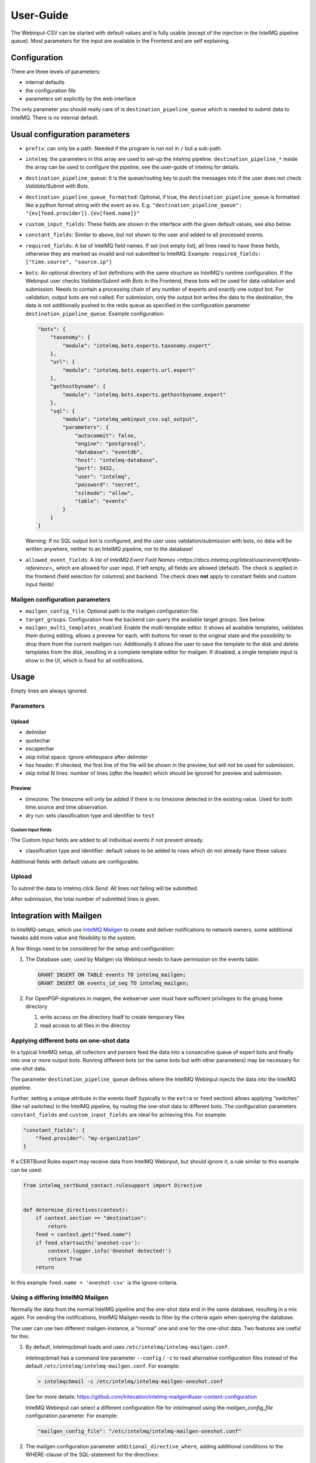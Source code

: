 User-Guide
==========

The Webinput-CSV can be started with default values and is fully usable
(except of the injection in the IntelMQ pipeline queue). Most parameters
for the input are available in the Frontend and are self explaining.

Configuration
-------------

There are three levels of parameters:

- internal defaults
- the configuration file
- parameters set explicitly by the web interface

The only parameter you should really care of is
``destination_pipeline_queue`` which is needed to submit data to
IntelMQ. There is no internal default.

Usual configuration parameters
------------------------------

-  ``prefix``: can only be a path. Needed if the program is run not in
   ``/`` but a sub-path.
-  ``intelmq``: the parameters in this array are used to set-up the
   intelmq pipeline. ``destination_pipeline_*`` inside the array can be
   used to configure the pipeline, see the user-guide of intelmq for
   details.
-  ``destination_pipeline_queue``: It is the queue/routing key to push
   the messages into if the user does not check *Validate/Submit with Bots*.
-  ``destination_pipeline_queue_formatted``: Optional, if true, the
   ``destination_pipeline_queue`` is formatted like a python format
   string with the event as ``ev``. E.g.
   ``"destination_pipeline_queue": "{ev[feed.provider]}.{ev[feed.name]}"``
-  ``custom_input_fields``: These fields are shown in the interface with
   the given default values, see also below.
-  ``constant_fields``: Similar to above, but not shown to the user and
   added to all processed events.
-  ``required_fields``: A list of IntelMQ field names. If set (not empty
   list), all lines need to have these fields, otherwise they are marked
   as invalid and not submitted to IntelMQ. Example:
   ``required_fields: ["time.source", "source.ip"]``
-  ``bots``: An optional directory of bot definitions with the same structure as
   IntelMQ's runtime configuration. If the Webinput user checks
   *Validate/Submit with Bots* in the Frontend, these bots will be used for data
   validation and submission. Needs to contain a processing chain of any number
   of experts and exactly one output bot.
   For validation, output bots are not called. For submission, only the output
   bot writes the data to the destination, the data is not additionally pushed
   to the redis queue as specified in the configuration parameter
   ``destination_pipeline_queue``.
   Example configuration:

   .. code:: json

      "bots": {
          "taxonomy": {
              "module": "intelmq.bots.experts.taxonomy.expert"
          },
          "url": {
              "module": "intelmq.bots.experts.url.expert"
          },
          "gethostbyname": {
              "module": "intelmq.bots.experts.gethostbyname.expert"
          },
          "sql": {
              "module": "intelmq_webinput_csv.sql_output",
              "parameters": {
                  "autocommit": false,
                  "engine": "postgresql",
                  "database": "eventdb",
                  "host": "intelmq-database",
                  "port": 5432,
                  "user": "intelmq",
                  "password": "secret",
                  "sslmode": "allow",
                  "table": "events"
              }
          }
      }

   Warning: If no SQL output bot is configured, and the user uses validation/submission
   with bots, no data will be written anywhere, neither to an IntelMQ pipeline,
   nor to the database!
- ``allowed_event_fields``: A list of `IntelMQ Event Field Names
  <https://docs.intelmq.org/latest/user/event/#fields-reference>_` which are
  allowed for user input. If left empty, all fields are allowed (default).
  The check is applied in the frontend (field selection for columns) and backend.
  The check does **not** apply to constant fields and custom input fields!

Mailgen configuration parameters
~~~~~~~~~~~~~~~~~~~~~~~~~~~~~~~~

-  ``mailgen_config_file``: Optional path to the mailgen configuration
   file.
-  ``target_groups``: Configuration how the backend can query the
   available target groups. See below.
-  ``mailgen_multi_templates_enabled``: Enable the mutli-template editor.
   It shows all available templates, validates them during editing, allows
   a preview for each, with buttons for reset to the original state and the
   possibility to drop them from the current mailgen run.
   Additionally it allows the user to save the template to the disk and
   delete templates from the disk, resulting in a complete template editor
   for mailgen.
   If disabled, a single template input is show in the UI, which is fixed for
   all notifications.

Usage
-----

Empty lines are always ignored.

Parameters
~~~~~~~~~~

Upload
^^^^^^

-  delimiter
-  quotechar
-  escapechar
-  skip initial space: ignore whitespace after delimiter
-  has header: If checked, the first line of the file will be shown in
   the preview, but will not be used for submission.
-  skip initial N lines: number of lines (*after* the header) which
   should be ignored for preview and submission.

Preview
^^^^^^^

-  timezone: The timezone will only be added if there is no timezone
   detected in the existing value. Used for both time.source and
   time.observation.
-  dry run: sets classification type and identifier to ``test``

Custom Input fields
'''''''''''''''''''

The Custom Input fields are added to all individual events if not
present already.

-  classification type and identifier: default values to be added to
   rows which do not already have these values

Additional fields with default values are configurable.

.. _upload-1:

Upload
~~~~~~

To submit the data to intelmq click *Send*. All lines not failing will
be submitted.

After submission, the total number of submitted lines is given.

Integration with Mailgen
------------------------

In IntelMQ-setups, which use `IntelMQ Mailgen <http://intevation.github.io/intelmq-mailgen/>`__
to create and deliver
notifications to network owners, some additional tweaks add more value
and flexibility to the system.

A few things need to be considered for the setup and configuration:

1. The Database user, used by Mailgen via Webinput needs to have permission on the events table:

   .. code:: sql

      GRANT INSERT ON TABLE events TO intelmq_mailgen;
      GRANT INSERT ON events_id_seq TO intelmq_mailgen;

2. For OpenPGP-signatures in maigen, the webserver user must have sufficient privileges to the gnupg home directory

   1. write access on the directory itself to create temporary files
   2. read access to all files in the directoy

Applying different bots on one-shot data
~~~~~~~~~~~~~~~~~~~~~~~~~~~~~~~~~~~~~~~~

In a typical IntelMQ setup, all collectors and parsers feed the data
into a consecutive queue of expert bots and finally into one or more
output bots. Running different bots (or the same bots but with other
parameters) may be necessary for one-shot data.

The parameter ``destination_pipeline_queue`` defines where the IntelMQ
Webinput injects the data into the IntelMQ pipeline.

Further, setting a unique attribute in the events itself (typically in
the ``extra`` or ``feed`` section) allows applying “switches” (like rail
switches) in the IntelMQ pipeline, by routing the one-shot data to
different bots. The configuration parameters ``constant_fields`` and
``custom_input_fields`` are ideal for achieving this. For example:

.. code:: json

       "constant_fields": {
           "feed.provider": "my-organization"
       }

If a CERTBund Rules expert may receive data from IntelMQ Webinput, but
should ignore it, a rule similar to this example can be used:

.. code:: python

   from intelmq_certbund_contact.rulesupport import Directive


   def determine_directives(context):
       if context.section == "destination":
           return
       feed = context.get("feed.name")
       if feed.startswith('oneshot-csv'):
           context.logger.info('Oneshot detected!')
           return True
       return

In this example ``feed.name = 'oneshot-csv'`` is the ignore-criteria.

Using a differing IntelMQ Mailgen
~~~~~~~~~~~~~~~~~~~~~~~~~~~~~~~~~

Normally the data from the normal IntelMQ pipeline and the one-shot data
end in the same database, resulting in a mix again. For sending the
notifications, IntelMQ Mailgen needs to filter by the criteria again
when querying the database.

The user can use two different mailgen-instance, a “normal” one and one
for the one-shot data. Two features are useful for this:

1. By default, intelmqcbmail loads and uses
   ``/etc/intelmq/intelmq-mailgen.conf``.

   intelmqcbmail has a command line parameter ``--config`` / ``-c`` to read
   alternative configuration files instead of the default
   ``/etc/intelmq/intelmq-mailgen.conf``.
   For example:

   .. code::

       > intelmqcbmail -c /etc/intelmq/intelmq-mailgen-oneshot.conf

   See for more details: https://github.com/Intevation/intelmq-mailgen#user-content-configuration

   IntelMQ Webinput can select a different configuration file for
   `intelmqmail` using the `mailgen_config_file` configuration parameter.
   For example:

   .. code:: json

      "mailgen_config_file": "/etc/intelmq/intelmq-mailgen-oneshot.conf"
2. The mailgen configuration parameter ``additional_directive_where``, adding
   additional conditions to the WHERE-clause of the SQL-statement for the
   directives:

   .. code:: json

      "additional_directive_where": "\"template_name\" = 'qakbot_provider'"

   It is also possible to filter by the event’s attributes. For this
   purpose, the events-table will be joined automatically.

   .. code:: json

      "additional_directive_where": "events.\"feed.provider\" = 'my-organization'"

   Filtering by events-data decreases the performance, it is recommended to
   use filters on the directives only when possible. Documentation:
   https://github.com/Intevation/intelmq-mailgen#user-content-database-1

Using different scripts (formats)
^^^^^^^^^^^^^^^^^^^^^^^^^^^^^^^^^

The mailgen configuration specific to Webinput can contain a different path to
other Mailgen scripts, for example:

.. code:: json

   "script_directory": "/opt/formats/oneshot"

In contrast to normal mailgen operation, webinput passes the assigned columns of
the input to the script as default table format.
The table format was in earlier versions of mailgen a mandatory parameter of
``context.mail_format_as_csv`` an defines which data columns the CSV attachment
of the e-mail notifications contains.
If the script does not by itself pass a table format to ``mail_format_as_csv``,
Mailgen uses the columns which the user assigned in the Webinput user interface.

Thus, the most simple mailgen script is:

.. code:: python

   def create_notifications(context):
       # always create notifications, never postpone
       return context.mail_format_as_csv(substitutions={})

Defining CSV attachment columns
^^^^^^^^^^^^^^^^^^^^^^^^^^^^^^^

The table format (also: format spec) defines which data fields of the entire
event data will be included in the CSV attachment file in the notifications.

Mailgen's behavior is described in `its documentation <http://intevation.github.io/intelmq-mailgen/scripts.html#format-spec-also-table-format>`_.

Webinput passes the name of the columns, which are assigned by the operator, to mailgen.

If the Mailgen scripts do not define any other format spec, the notifications will contain exactly the columns assigned by the operator.
If the Mailgen scripts do define a format spec, they take precedence.

Mailgen Templates
~~~~~~~~~~~~~~~~~

The CERTBund Rules expert bases its decision which Template to use
solely on the event itself. Additional information can be added by the
Webinput operator.

With system-defined templates
^^^^^^^^^^^^^^^^^^^^^^^^^^^^^

The templates are already configured on the server by the system
administrator and the Webinput Operator chooses influences/chooses which
template mailgen will use.

Add a new input field to the Webinput Configuration like this:

.. code:: json

       "custom_input_fields": {
           "extra.template_prefix": ""
       }

A rule of the CERTBund Contact rules expert may look like this:

.. code:: python

   def determine_directives(context):
       ...
       template = context.get("extra.template_prefix", "oneshot_fallback")
       # Remove the field
       context.pop("extra.template_prefix", None)
       add_directives_to_context(context, msm, template)
       return True

   ...

   def create_directive(notification_format, matter, target_group, interval, data_format):
       """
       This method creates Directives looking like:
       template_name: openportmapper_provider
       notification_format: vulnerable-service
       notification_interval: 86400
       data_format: openportmapper_csv_inline

       """
       return Directive(template_name=matter + "_" + target_group,
                        notification_format=notification_format,
                        event_data_format=data_format,
                        notification_interval=interval)

In this example, the template will be
``$event[extra.template_prefix]_$target_group``. More complex rules can
be used of course.

Keep in mind that the templates files need to exist beforehand.

With operator-defined templates
~~~~~~~~~~~~~~~~~~~~~~~~~~~~~~~

The Webinput operator can set the template directly in user interface
with the *Template* button in the *CSV Notifications* section. If the
template is not set using this field, the template is determined by
mailgen’s configured formats.

Starting Mailgen
~~~~~~~~~~~~~~~~

If ``mailgen_config_file`` is not set, mailgen loads the default
configuration file (``'/etc/intelmq/intelmq-mailgen.conf'``). Mailgen,
as always, additionally reads the user (the webserver user)
configuration file (``'~/.intelmq/intelmq-mailgen.conf'``).

The complete Mailgen workflow
~~~~~~~~~~~~~~~~~~~~~~~~~~~~~

To do the complete workflow of IntelMQ and Mailgen in the webinput:

-  configure all necessary IntelMQ bots

   -  any that you wish, plus
   -  CERTBund Contact Expert
   -  CERTBund Rules Expert
   -  SQL Output, with the special module
      ``intelmq_webinput_csv.sql_output``

-  correctly configure mailgen
-  setup the mailgen configuration in webinput

The Postgres connection user must have write access to the events and
directives tables (for event insertion).

Target groups
~~~~~~~~~~~~~

The target groups are a special variant of constant fields as the
available values depend on the result of an SQL query to the `fody
database <https://github.com/Intevation/intelmq-fody-backend>`__
(contactdb tags) and the users can select values from multiple-choice
checkboxes. The selected values are saved in the event field
``extra.target_groups``. The CERTBund Rules Expert’s rules can use this
information to generate the correct directives.

Configuring this feature works as follows:

.. code:: json

       "target_groups": {
           "database": {
               "host": "localhost",
               "user": "fody",
               "password": "secret",
               "dbname": "contactdb"
           },
           "tag_name_query": "SELECT tag_name FROM tag_name WHERE tag_name_id = 2",
           "tag_value_query": "SELECT tag_value FROM tag WHERE tag_name_id = 2 ORDER BY tag_value"
       }

The first value of the ``tag_name_query`` query is used as label for the input
field, e.g. *Target Group*.

The values of the ``tag_value_query`` define the possible input values for the
multiple-choice checkboxes.
